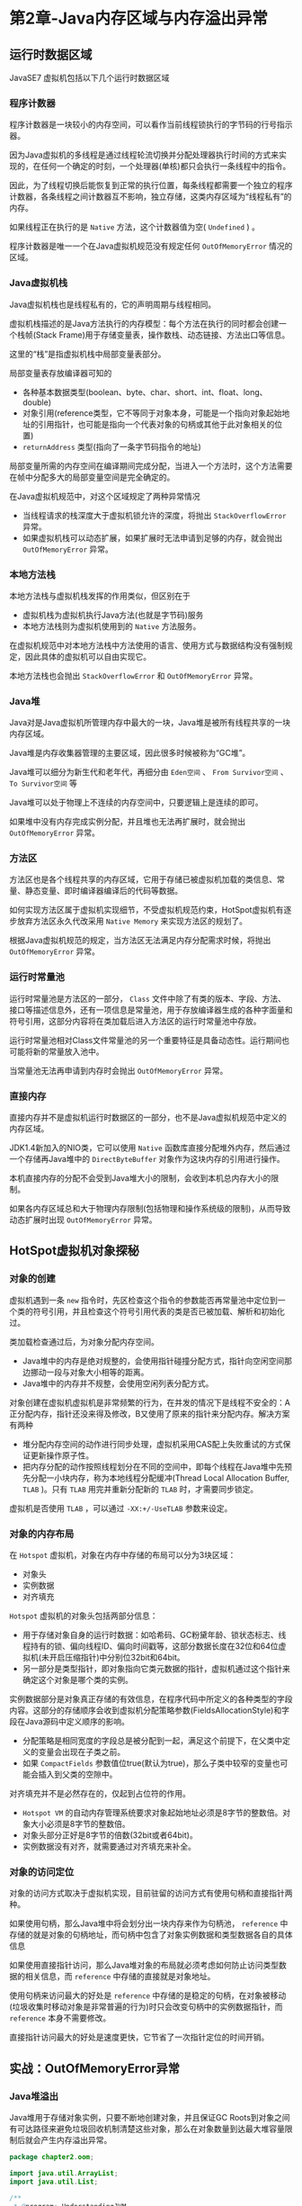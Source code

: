 * 第2章-Java内存区域与内存溢出异常
** 运行时数据区域
   JavaSE7 虚拟机包括以下几个运行时数据区域
   [[./images/dataarea01.png]]

*** 程序计数器
    程序计数器是一块较小的内存空间，可以看作当前线程锁执行的字节码的行号指示器。

    因为Java虚拟机的多线程是通过线程轮流切换并分配处理器执行时间的方式来实现的，在任何一个确定的时刻，一个处理器(单核)都只会执行一条线程中的指令。

    因此，为了线程切换后能恢复到正常的执行位置，每条线程都需要一个独立的程序计数器，各条线程之间计数器互不影响，独立存储，这类内存区域为“线程私有”的内存。

    如果线程正在执行的是 ~Native~ 方法，这个计数器值为空( ~Undefined~ ) 。

    程序计数器是唯一一个在Java虚拟机规范没有规定任何 ~OutOfMemoryError~ 情况的区域。

*** Java虚拟机栈
    Java虚拟机栈也是线程私有的，它的声明周期与线程相同。

    虚拟机栈描述的是Java方法执行的内存模型：每个方法在执行的同时都会创建一个栈帧(Stack Frame)用于存储变量表，操作数栈、动态链接、方法出口等信息。

    这里的“栈”是指虚拟机栈中局部变量表部分。

    局部变量表存放编译器可知的
    - 各种基本数据类型(boolean、byte、char、short、int、float、long、double)
    - 对象引用(reference类型，它不等同于对象本身，可能是一个指向对象起始地址的引用指针，也可能是指向一个代表对象的句柄或其他于此对象相关的位置)
    - ~returnAddress~ 类型(指向了一条字节码指令的地址)
    
    局部变量所需的内存空间在编译期间完成分配，当进入一个方法时，这个方法需要在帧中分配多大的局部变量空间是完全确定的。

    在Java虚拟机规范中，对这个区域规定了两种异常情况
    - 当线程请求的栈深度大于虚拟机锁允许的深度，将抛出 ~StackOverflowError~ 异常。
    - 如果虚拟机栈可以动态扩展，如果扩展时无法申请到足够的内存，就会抛出 ~OutOfMemoryError~ 异常。

*** 本地方法栈
    本地方法栈与虚拟机栈发挥的作用类似，但区别在于
    - 虚拟机栈为虚拟机执行Java方法(也就是字节码)服务
    - 本地方法栈则为虚拟机使用到的 ~Native~ 方法服务。
    
    在虚拟机规范中对本地方法栈中方法使用的语言、使用方式与数据结构没有强制规定，因此具体的虚拟机可以自由实现它。

    本地方法栈也会抛出 ~StackOverflowError~ 和 ~OutOfMemoryError~ 异常。

*** Java堆
    Java对是Java虚拟机所管理内存中最大的一块，Java堆是被所有线程共享的一块内存区域。

    Java堆是内存收集器管理的主要区域，因此很多时候被称为“GC堆”。

    Java堆可以细分为新生代和老年代，再细分由 ~Eden空间~ 、 ~From Survivor空间~ 、 ~To Survivor空间~ 等

    Java堆可以处于物理上不连续的内存空间中，只要逻辑上是连续的即可。

    如果堆中没有内存完成实例分配，并且堆也无法再扩展时，就会抛出 ~OutOfMemoryError~ 异常。

*** 方法区
    方法区也是各个线程共享的内存区域，它用于存储已被虚拟机加载的类信息、常量、静态变量、即时编译器编译后的代码等数据。

    如何实现方法区属于虚拟机实现细节，不受虚拟机规范约束，HotSpot虚拟机有逐步放弃方法区永久代改采用 ~Native Memory~ 来实现方法区的规划了。

    根据Java虚拟机规范的规定，当方法区无法满足内存分配需求时候，将抛出 ~OutOfMemoryError~ 异常。

*** 运行时常量池
    运行时常量池是方法区的一部分， ~Class~ 文件中除了有类的版本、字段、方法、接口等描述信息外，还有一项信息是常量池，用于存放编译器生成的各种字面量和符号引用，这部分内容将在类加载后进入方法区的运行时常量池中存放。

    运行时常量池相对Class文件常量池的另一个重要特征是具备动态性。运行期间也可能将新的常量放入池中。

    当常量池无法再申请到内存时会抛出 ~OutOfMemoryError~ 异常。

*** 直接内存
    直接内存并不是虚拟机运行时数据区的一部分，也不是Java虚拟机规范中定义的内存区域。

    JDK1.4新加入的NIO类，它可以使用 ~Native~ 函数库直接分配堆外内存，然后通过一个存储再Java堆中的 ~DirectByteBuffer~ 对象作为这块内存的引用进行操作。

    本机直接内存的分配不会受到Java堆大小的限制，会收到本机总内存大小的限制。

    如果各内存区域总和大于物理内存限制(包括物理和操作系统级的限制)，从而导致动态扩展时出现 ~OutOfMemoryError~ 异常。

** HotSpot虚拟机对象探秘
*** 对象的创建
    虚拟机遇到一条 ~new~ 指令时，先区检查这个指令的参数能否再常量池中定位到一个类的符号引用，并且检查这个符号引用代表的类是否已被加载、解析和初始化过。

    类加载检查通过后，为对象分配内存空间。
    - Java堆中的内存是绝对规整的，会使用指针碰撞分配方式，指针向空闲空间那边挪动一段与对象大小相等的距离。
    - Java堆中的内存并不规整，会使用空闲列表分配方式。
    
    对象创建在虚拟机虚拟机是非常频繁的行为，在并发的情况下是线程不安全的：A正分配内存，指针还没来得及修改，B又使用了原来的指针来分配内存。解决方案有两种
    - 堆分配内存空间的动作进行同步处理，虚拟机采用CAS配上失败重试的方式保证更新操作原子性。
    - 把内存分配的动作按照线程划分在不同的空间中，即每个线程在Java堆中先预先分配一小块内存，称为本地线程分配缓冲(Thread Local Allocation Buffer, ~TLAB~ )。只有 ~TLAB~ 用完并重新分配新的 ~TLAB~ 时，才需要同步锁定。

    虚拟机是否使用 ~TLAB~ ，可以通过 ~-XX:+/-UseTLAB~ 参数来设定。


*** 对象的内存布局
    在 ~Hotspot~ 虚拟机，对象在内存中存储的布局可以分为3块区域：
    - 对象头
    - 实例数据
    - 对齐填充
    
    ~Hotspot~ 虚拟机的对象头包括两部分信息：
    - 用于存储对象自身的运行时数据：如哈希码、GC粉黛年龄、锁状态标志、线程持有的锁、偏向线程ID、偏向时间戳等，这部分数据长度在32位和64位虚拟机(未开启压缩指针)中分别位32bit和64bit。
    - 另一部分是类型指针，即对象指向它类元数据的指针，虚拟机通过这个指针来确定这个对象是哪个类的实例。
     
    实例数据部分是对象真正存储的有效信息，在程序代码中所定义的各种类型的字段内容。这部分的存储顺序会收到虚拟机分配策略参数(FieldsAllocationStyle)和字段在Java源码中定义顺序的影响。
    - 分配策略是相同宽度的字段总是被分配到一起，满足这个前提下，在父类中定义的变量会出现在子类之前。
    - 如果 ~CompactFields~ 参数值位true(默认为true)，那么子类中较窄的变量也可能会插入到父类的空隙中。
    
    对齐填充并不是必然存在的，仅起到占位符的作用。
    - ~Hotspot VM~ 的自动内存管理系统要求对象起始地址必须是8字节的整数倍。对象大小必须是8字节的整数倍。
    - 对象头部分正好是8字节的倍数(32bit或者64bit)。
    - 实例数据没有对齐，就需要通过对齐填充来补全。
 
*** 对象的访问定位
    对象的访问方式取决于虚拟机实现，目前驻留的访问方式有使用句柄和直接指针两种。

    如果使用句柄，那么Java堆中将会划分出一块内存来作为句柄池， ~reference~ 中存储的就是对象的句柄地址，而句柄中包含了对象实例数据和类型数据各自的具体信息
    [[./images/locale01.png]]

    如果使用直接指针访问，那么Java堆对象的布局就必须考虑如何防止访问类型数据的相关信息，而 ~reference~ 中存储的直接就是对象地址。
    [[./images/locale02.png]]


    使用句柄来访问最大的好处是 ~reference~ 中存储的是稳定的句柄，在对象被移动(垃圾收集时移动对象是非常普遍的行为)时只会改变句柄中的实例数据指针，而 ~reference~ 本身不需要修改。

    直接指针访问最大的好处是速度更快，它节省了一次指针定位的时间开销。


** 实战：OutOfMemoryError异常
*** Java堆溢出
    Java堆用于存储对象实例，只要不断地创建对象，并且保证GC Roots到对象之间有可达路径来避免垃圾回收机制清楚这些对象，那么在对象数量到达最大堆容量限制后就会产生内存溢出异常。
    #+begin_src java
      package chapter2.oom;

      import java.util.ArrayList;
      import java.util.List;

      /**
       ,* @program: UnderstandingJVM
       ,* @author: devinkin
       ,* @create: 2019-08-08 18:01
       ,* @description: 堆OOM测试
       ,* VM Args: -Xms20m -Xmx20m -XX:+HeapDumpOnOutOfMemoryError
       ,**/
      public class HeapOOM {
          static class OOMObject {

          }

          public static void main(String[] args) {
              List<OOMObject> list = new ArrayList<>();
              while (true) {
                  list.add(new OOMObject());
              }
          }
      }
    #+end_src

*** 虚拟机栈和本地方法栈溢出
    由于 ~HotSpot~ 虚拟机中并不区分虚拟机栈和本地方法站，因此对 ~HotSpot~ 来说，虽然 ~-Xoss~ 参数(设置本地方法栈大小)存在，但实际上是无效的，栈容量只由 ~-Xss~ 参数设定。

    关于虚拟机栈和本地方法栈，在Java虚拟机规范中描述了两种异常
    - 如果线程请求的栈深度大于虚拟机所允许的最大深度，将抛出 ~StackOverflowError~ 异常。
    - 如果虚拟机在扩展栈时无法申请到足够的内存空间，则抛出 ~OutOfMemoryError~ 异常。
    
    虚拟机栈和本地方法栈OOM测试， ~-Xss~ 参数设置栈内存容量。
    #+begin_src java
      package chapter2.oom;

      /**
       ,* @program: UnderstandingJVM
       ,* @author: devinkin
       ,* @create: 2019-08-09 09:36
       ,* @description: 虚拟机栈和本地方法栈OOM测试类
       ,* VM Args: -Xss128k
       ,**/
      public class JavaVMStackSOF {
          private int stackLength = 1;

          public void stackLeak() {
              stackLength++;
              stackLeak();
          }

          public static void main(String[] args) {
              JavaVMStackSOF oom = new JavaVMStackSOF();
              try {
                  oom.stackLeak();
              } catch (Throwable e) {
                  System.out.println("stack length: " + oom.stackLength);
                  throw e;
              }
          }
      }
    #+end_src

    如果测试时不限于单线程，通过不断地创建线程的方式可以产生内存溢出异常。

    在开发多线程的应用时，如果出现 ~StackOverflowError~ 异常时有错误堆栈可以阅读，比较容易找到问题的所在。

    创建线程导致内存溢出异常
    #+begin_src java
      package chapter2.oom;

      /**
       ,* @program: UnderstandingJVM
       ,* @author: devinkin
       ,* @create: 2019-08-09 09:44
       ,* @description: 创建线程导致内存溢出异常
       ,* VM Args: -Xss2M(不妨设置大一些)
       ,**/
      public class JavaVMStackOOM {
          private void dontStop() {
              while (true) {

              }
          }

          public void stackLeakByThread() {
              while (true) {
                  Thread thread = new Thread(() -> {
                          dontStop();
                  });
                  thread.start();
              }
          }

          public static void main(String[] args) {
              JavaVMStackOOM oom = new JavaVMStackOOM();
              oom.stackLeakByThread();
          }
      }
    #+end_src

*** 方法区和运行时常量池溢出
    ~String.intern()~ 是一个 ~Native~ 方法，作用是：如果这个字符串常量池中已经包含了一个等于此String对象的字符串，则返回代表池中这个字符串String对象，否则，将此String对象包含的字符串添加到常量池中，并且返回此String对象的引用。

    ~-XX:PermSize~ 和 ~-XX:MaxPermSize~ 限制方法区大小，从而间接限制其中常量池的容量。

    JDK8去除了永久代，使用了元空间进行进行替代。 ~-XX:MaxMetaspaceSize~ 和 ~-XX:MetaspaceSize~ 限制方法区大小。

    运行时常量池导致的内存溢出异常，JDK8已经去除了永久代，使用元空间代替了。
    #+begin_src java
      package chapter2.oom;

      import java.util.ArrayList;
      import java.util.List;

      /**
       ,* @program: UnderstandingJVM
       ,* @author: devinkin
       ,* @create: 2019-08-09 09:54
       ,* @description: 运行时常量池内存溢出异常
       ,* VM Args(JDK7): -XX:PermSize=10M -XX:MaxPermSize=10M
       ,* VM Args(JDK8): -XX:MetaspaceSize=10M -XX:MaxMetaspaceSize=10M
       ,**/
      public class RunTimeConstantPoolOOM {
          public static void main(String[] args) {
              // 使用List保持常量池引用，避免Full GC回收常量池行为
              List<String> list = new ArrayList<>();
              // 10Mb的PermSize在integer范围内足够产生OOM了
              int i = 0;
              while (true) {
                  list.add(String.valueOf(i++).intern());
              }
          }
      }
    #+end_src

    ~String.intern()~ 返回引用测试
    #+begin_src java
      package chapter2.oom;

      /**
       ,* @program: UnderstandingJVM
       ,* @author: devinkin
       ,* @create: 2019-08-09 10:11
       ,* @description: String.intern()返回引用的测试
       ,**/
      public class StringInternReturnTest {
          public static void main(String[] args) {
              String str1 = new StringBuilder("计算机").append("软件").toString();
              System.out.println(str1.intern() == str1);

              String str2 = new StringBuilder("ja").append("va").toString();
              System.out.println(str2.intern() == str2);
          }
      }
    #+end_src

    在JDK1.6中运行，会得到两个 ~false~ 。在JDK1.7中运行，会得到一个 ~true~ 和一个 ~false~ 。
    - 在JDK1.6中， ~intern()~ 方法会把首次遇到的字符串实例复制到永久代中，返回的也是永久代中这个字符串实例的引用，而由 ~StringBuilder~ 创建的字符串实例在Java堆中，必然不是同一个引用，将返回 ~false~ 。
    - 在JDK1.7以后， ~inter()~ 实现不会再复制实例，只是再常量池中记录首次出现的实例引用，因此 ~intern()~ 返回的引用和由 ~StringBuilder~ 创建的那个字符串实例是同一个。 ~str2~ 比较返回 ~false~ 是因为 ~"java"~ 这个字符串再执行 ~StringBuilder.toString()~ 之前就已经出现过了，所以字符串常量池中已经有它的引用了，两个引用不一致。
     
    方法区用于存放 ~Class~ 的相关信息，如类名、访问修饰符、常量池、字段描述、方法描述等。

    借助 ~CGLib~ 使方法区出现内存溢出异常。
    #+begin_src java
      package chapter2.oom;

      import net.sf.cglib.proxy.Enhancer;
      import net.sf.cglib.proxy.MethodInterceptor;
      import net.sf.cglib.proxy.MethodProxy;

      import java.lang.reflect.Method;

      /**
       ,* @program: UnderstandingJVM
       ,* @author: devinkin
       ,* @create: 2019-08-09 10:22
       ,* @description: 借助CGLib使方法区出现内存溢出异常
       ,* VM Args(JDK7): -XX:PermSize=10M -XX:MaxPermSize=10M
       ,* VM Args(JDK8): -XX:MetaspaceSize=10M -XX:MaxMetaspaceSize=10M
       ,**/
      public class JavaMethodAreaOOM {
          public static void main(String[] args) {
              while (true) {
                  Enhancer enhancer = new Enhancer();
                  enhancer.setSuperclass(OOMObject.class);
                  enhancer.setUseCache(false);
                  enhancer.setCallback(new MethodInterceptor() {
                      @Override
                      public Object intercept(Object o, Method method, Object[] objects, MethodProxy methodProxy) throws Throwable {
                          return methodProxy.invoke(o, args);
                      }
                  });
                  enhancer.create();
              }
          }

          static class OOMObject {

          }
      }
    #+end_src
*** 本机直接内存溢出
    直接内存容量可以通过 ~-XX:MaxDirectMemorySize~ 指定，如果不指定，则默认与Java堆最大值 (~-Xmx~ 指定)一样。

    使用 ~unsafe~ 分配本机内存
    #+begin_src java
      package chapter2.oom;

      import sun.misc.Unsafe;

      import java.lang.reflect.Field;

      /**
       ,* @program: UnderstandingJVM
       ,* @author: devinkin
       ,* @create: 2019-08-09 10:50
       ,* @description: 直接内存溢出，使用unsafe分配本机内存
       ,* VM Args：-Xms20M -XX:MaxDirectMemorySize=10M
       ,**/
      public class DirectMemoryOOM {
          private static final int _1MB = 1024 * 1024;

          public static void main(String[] args) throws IllegalAccessException {
              Field unsafeField = Unsafe.class.getDeclaredFields()[0];
              unsafeField.setAccessible(true);
              Unsafe unsafe = (Unsafe) unsafeField.get(null);
              while (true) {
                  unsafe.allocateMemory(_1MB);
              }
          }
      }
    #+end_src

    由 ~DirectMemory~ 导致的内存溢出，一个明显的特征是再 ~Heap Dump~ 文件中不会看到明显的异常。

    如果发现 ~OOM~ 之后 ~Dump~ 文件很小，而程序又直接或间接使用了 ~NIO~ ，可以考虑是否为直接内存溢出。
